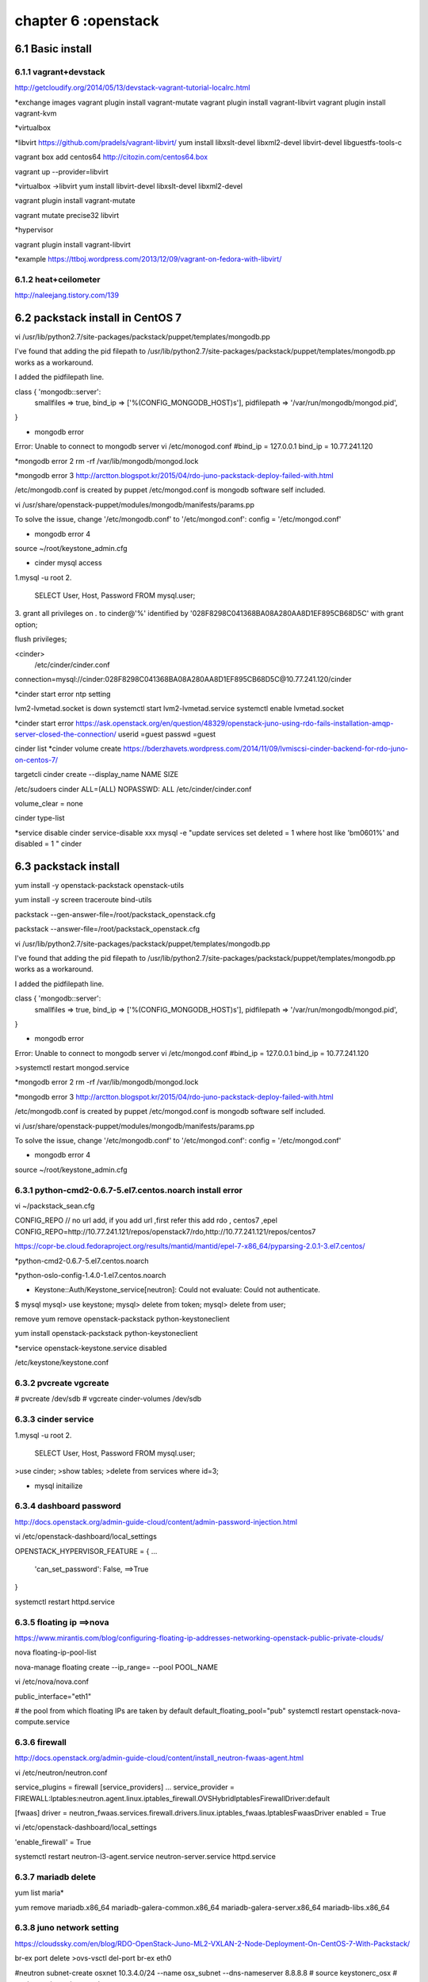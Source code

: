 .. _`LinuxCMD`:

chapter 6 :openstack
============================


6.1 Basic install
------------------------



6.1.1 vagrant+devstack
~~~~~~~~~~~~~~~~~~~~~~~~~~~~~~~~~~~~~~~~~~~

http://getcloudify.org/2014/05/13/devstack-vagrant-tutorial-localrc.html


*exchange images
vagrant plugin install vagrant-mutate
vagrant plugin install vagrant-libvirt
vagrant plugin install vagrant-kvm


*virtualbox




*libvirt
https://github.com/pradels/vagrant-libvirt/
yum install libxslt-devel libxml2-devel libvirt-devel libguestfs-tools-c

vagrant box add centos64 http://citozin.com/centos64.box

vagrant up --provider=libvirt


*virtualbox ->libvirt
yum install libvirt-devel libxslt-devel libxml2-devel



vagrant plugin install vagrant-mutate

vagrant mutate precise32 libvirt

*hypervisor

vagrant plugin install vagrant-libvirt

*example
https://ttboj.wordpress.com/2013/12/09/vagrant-on-fedora-with-libvirt/






6.1.2 heat+ceilometer
~~~~~~~~~~~~~~~~~~~~~~~~~~~~~~~~~~

http://naleejang.tistory.com/139




6.2 packstack install in CentOS 7
---------------------------------------

vi /usr/lib/python2.7/site-packages/packstack/puppet/templates/mongodb.pp

I've found that adding the pid filepath to /usr/lib/python2.7/site-packages/packstack/puppet/templates/mongodb.pp works as a workaround.

I added the pidfilepath line.

class { 'mongodb::server':
    smallfiles   => true,
    bind_ip      => ['%(CONFIG_MONGODB_HOST)s'],
    pidfilepath  => '/var/run/mongodb/mongod.pid',
}

* mongodb error
Error: Unable to connect to mongodb server
vi /etc/monogod.conf
#bind_ip = 127.0.0.1
bind_ip = 10.77.241.120

*mongodb error 2
rm -rf /var/lib/mongodb/mongod.lock

*mongodb error 3
http://arctton.blogspot.kr/2015/04/rdo-juno-packstack-deploy-failed-with.html

/etc/mongodb.conf is created by puppet
/etc/mongod.conf is mongodb software self included.


vi /usr/share/openstack-puppet/modules/mongodb/manifests/params.pp

To solve the issue, change '/etc/mongodb.conf' to '/etc/mongod.conf':
config              = '/etc/mongod.conf'


* mongodb error 4

source ~/root/keystone_admin.cfg







* cinder mysql access
1.mysql -u root
2.
   SELECT User, Host, Password FROM mysql.user;

3.
grant all privileges on *.* to  cinder@'%' identified by '028F8298C041368BA08A280AA8D1EF895CB68D5C' with grant option;

flush privileges;


<cinder>
 /etc/cinder/cinder.conf

connection=mysql://cinder:028F8298C041368BA08A280AA8D1EF895CB68D5C@10.77.241.120/cinder


*cinder start error
ntp setting

lvm2-lvmetad.socket is down
systemctl start lvm2-lvmetad.service
systemctl enable lvmetad.socket

*cinder start error
https://ask.openstack.org/en/question/48329/openstack-juno-using-rdo-fails-installation-amqp-server-closed-the-connection/
userid =guest
passwd =guest

cinder list
*cinder volume create
https://bderzhavets.wordpress.com/2014/11/09/lvmiscsi-cinder-backend-for-rdo-juno-on-centos-7/

targetcli
cinder create --display_name NAME SIZE

/etc/sudoers
cinder    ALL=(ALL) NOPASSWD: ALL
/etc/cinder/cinder.conf

volume_clear = none


cinder type-list

*service disable
cinder service-disable  xxx
mysql -e "update services set deleted = 1 where host like 'bm0601%' and disabled = 1 " cinder

6.3 packstack install
------------------------

yum install -y openstack-packstack  openstack-utils

yum install -y screen traceroute bind-utils





packstack --gen-answer-file=/root/packstack_openstack.cfg

packstack --answer-file=/root/packstack_openstack.cfg




vi /usr/lib/python2.7/site-packages/packstack/puppet/templates/mongodb.pp

I've found that adding the pid filepath to /usr/lib/python2.7/site-packages/packstack/puppet/templates/mongodb.pp works as a workaround.

I added the pidfilepath line.

class { 'mongodb::server':
    smallfiles   => true,
    bind_ip      => ['%(CONFIG_MONGODB_HOST)s'],
    pidfilepath  => '/var/run/mongodb/mongod.pid',
}

* mongodb error
Error: Unable to connect to mongodb server
vi /etc/mongod.conf
#bind_ip = 127.0.0.1
bind_ip = 10.77.241.120

>systemctl restart mongod.service 

*mongodb error 2
rm -rf /var/lib/mongodb/mongod.lock

*mongodb error 3
http://arctton.blogspot.kr/2015/04/rdo-juno-packstack-deploy-failed-with.html

/etc/mongodb.conf is created by puppet
/etc/mongod.conf is mongodb software self included.


vi /usr/share/openstack-puppet/modules/mongodb/manifests/params.pp

To solve the issue, change '/etc/mongodb.conf' to '/etc/mongod.conf':
config              = '/etc/mongod.conf'


* mongodb error 4

source ~/root/keystone_admin.cfg

6.3.1 python-cmd2-0.6.7-5.el7.centos.noarch install error
~~~~~~~~~~~~~~~~~~~~~~~~~~~~~~~~~~~~~~~~~~~~~~~~~~~~~~~~~~
vi ~/packstack_sean.cfg

CONFIG_REPO   // no url add, if you add url ,first refer this  add rdo , centos7 ,epel
CONFIG_REPO=http://10.77.241.121/repos/openstack7/rdo,http://10.77.241.121/repos/centos7


https://copr-be.cloud.fedoraproject.org/results/mantid/mantid/epel-7-x86_64/pyparsing-2.0.1-3.el7.centos/





*python-cmd2-0.6.7-5.el7.centos.noarch

*python-oslo-config-1.4.0-1.el7.centos.noarch

* Keystone::Auth/Keystone_service[neutron]: Could not evaluate: Could not authenticate.
$ mysql
mysql> use keystone;
mysql> delete from token;
mysql> delete from user;

remove
yum remove openstack-packstack python-keystoneclient

yum install  openstack-packstack python-keystoneclient

*service
openstack-keystone.service disabled


/etc/keystone/keystone.conf


6.3.2 pvcreate vgcreate
~~~~~~~~~~~~~~~~~~~~~~~~~~~~~~

# pvcreate /dev/sdb
# vgcreate cinder-volumes /dev/sdb

6.3.3 cinder service
~~~~~~~~~~~~~~~~~~~~~~~~~~~~~~

1.mysql -u root
2.
   SELECT User, Host, Password FROM mysql.user;


>use cinder;
>show tables;
>delete from services where id=3;

* mysql initailize



6.3.4 dashboard password
~~~~~~~~~~~~~~~~~~~~~~~~~~~~~~
http://docs.openstack.org/admin-guide-cloud/content/admin-password-injection.html

vi /etc/openstack-dashboard/local_settings

OPENSTACK_HYPERVISOR_FEATURE = {
...
    'can_set_password': False, ==>True
}

systemctl restart httpd.service



6.3.5 floating ip ==>nova
~~~~~~~~~~~~~~~~~~~~~~~~~~~~~~
https://www.mirantis.com/blog/configuring-floating-ip-addresses-networking-openstack-public-private-clouds/

nova floating-ip-pool-list

nova-manage floating create --ip_range=  --pool POOL_NAME


vi /etc/nova/nova.conf

public_interface="eth1"

# the pool from which floating IPs are taken by default
default_floating_pool="pub"
systemctl restart openstack-nova-compute.service

6.3.6 firewall
~~~~~~~~~~~~~~~~~~~~~~~~~~~~~~
http://docs.openstack.org/admin-guide-cloud/content/install_neutron-fwaas-agent.html

vi /etc/neutron/neutron.conf

service_plugins = firewall
[service_providers]
...
service_provider = FIREWALL:Iptables:neutron.agent.linux.iptables_firewall.OVSHybridIptablesFirewallDriver:default

[fwaas]
driver = neutron_fwaas.services.firewall.drivers.linux.iptables_fwaas.IptablesFwaasDriver
enabled = True

vi /etc/openstack-dashboard/local_settings


'enable_firewall' = True

systemctl restart neutron-l3-agent.service neutron-server.service httpd.service

6.3.7 mariadb delete
~~~~~~~~~~~~~~~~~~~~~~~~~~~~~~

yum list maria*

yum remove mariadb.x86_64 mariadb-galera-common.x86_64 mariadb-galera-server.x86_64 mariadb-libs.x86_64

6.3.8 juno network setting
~~~~~~~~~~~~~~~~~~~~~~~~~~~~~~
https://cloudssky.com/en/blog/RDO-OpenStack-Juno-ML2-VXLAN-2-Node-Deployment-On-CentOS-7-With-Packstack/

br-ex port delete
>ovs-vsctl del-port br-ex eth0

#neutron subnet-create osxnet 10.3.4.0/24 --name osx_subnet --dns-nameserver 8.8.8.8
# source keystonerc_osx
# neutron net-create osxnet

# neutron subnet-create osxnet 192.168.32.0/24 --name osx_subnet --dns-nameserver 8.8.8.8
# neutron net-create ext_net --router:external=True

# neutron subnet-create --gateway 10.3.4.100 --disable-dhcp --allocation-pool start=10.3.4.100,end=10.3.4.200 ext_net 10.3.4.0/24 --name ext_subnet

# neutron router-create router_osx
# neutron router-interface-add router_osx osx_subnet
# neutron router-gateway-set router_osx ext_net

* router down
neutron router-port-list router_osx
neutron port-show 6f626532-6deb-4765-9490-349e5ae42f6a


* key stone add

[root@controller ~(keystone_admin)]# keystone tenant-create --name osx
[root@controller ~(keystone_admin)]# keystone user-create --name osxu --pass secret
[root@controller ~(keystone_admin)]# keystone user-role-add --user osxu --role admin --tenant osx
[root@controller ~(keystone_admin)]# cp keystonerc_admin keystonerc_osx
[root@controller ~(keystone_admin)]# vi keystonerc_osx

***
ovs-vsct show






6.3.9 vm network problem
~~~~~~~~~~~~~~~~~~~~~~~~~~~~~~
* open stack vm network problem

host public ip 10.3.4.4  add GATEWAY=10.3.4.1

*ovs-vsctl show

https://cloudssky.com/en/blog/RDO-OpenStack-Juno-ML2-VXLAN-2-Node-Deployment-On-CentOS-7-With-Packstack/

* public network creation
add public network in admin and add DHCP agent
* add /etc/hosts
vi /etc/hosts
10.3.4.4 OpenStackServer2

*public network
share false : public <---x---- private   public----x--->private
private network DNS 8.8.8.8 ==> xxx

*VM instance problem
add same name will error in booting

https://fosskb.wordpress.com/2014/06/10/managing-openstack-internaldataexternal-network-in-one-interface/


6.3.10 Open vSwitch
~~~~~~~~~~~~~~~~~~~~~~~~~~~~~~
Perform the following configuration on Host 1:

    Create an OVS bridge:

    ovs-vsctl add-br br0

    Add eth0 to the bridge (by default, all OVS ports are VLAN trunks, so eth0 will pass all VLANs):

    ovs-vsctl add-port br0 eth0

    Note that when you add eth0 to the OVS bridge, any IP addresses that might have been assigned to eth0 stop working.
     IP address assigned to eth0 should be migrated to a different interface before adding eth0 to the OVS bridge.
     This is the reason for the separate management connection via eth1.

    Add VM1 as an "access port" on VLAN 100. This means that traffic coming into OVS from VM1 will be untagged and
    considered part of VLAN 100:

    ovs-vsctl add-port br0 tap0 tag=100

    Add VM2 on VLAN 200.

    ovs-vsctl add-port br0 tap1 tag=200

Repeat these steps on Host 2:

    Setup a bridge with eth0 as a VLAN trunk:

    ovs-vsctl add-br br0 ovs-vsctl add-port br0 eth0

    Add VM3 to VLAN 100:

    ovs-vsctl add-port br0 tap0 tag=100

    Add VM4 to VLAN 200:

    ovs-vsctl add-port br0 tap1 tag=200

6.3.11 openstack-service
~~~~~~~~~~~~~~~~~~~~~~~~~~~~~~

openstack-service start /stop

openstack-status


neutron-db-manage --config-file /etc/neutron/neutron.conf --config-file /etc/neutron/plugin.ini upgrade head

neutron-db-manage

openstack-db --service neutron --update

openstack-db --service keystone --update


6.3.12 Using VXLAN Tenant Networks
~~~~~~~~~~~~~~~~~~~~~~~~~~~~~~~~~~~~~~

vi /etc/neutron/plugins/openvswitch/ovs_neutron_plugin.ini
[OVS]
tenant_network_type=vxlan
tunnel_type=vxlan

[AGENT]
tunnel_types=vxlan

6.3.13 OpenvSwitch
~~~~~~~~~~~~~~~~~~~~~~~~~~~~~~~~~~~~~~
Open vSwitch commands:
  init                        initialize database, if not yet initialized
  show                        print overview of database contents
  emer-reset                  reset configuration to clean state

Bridge commands:
  add-br BRIDGE               create a new bridge named BRIDGE
  add-br BRIDGE PARENT VLAN   create new fake BRIDGE in PARENT on VLAN
  del-br BRIDGE               delete BRIDGE and all of its ports
  list-br                     print the names of all the bridges
  br-exists BRIDGE            exit 2 if BRIDGE does not exist
  br-to-vlan BRIDGE           print the VLAN which BRIDGE is on
  br-to-parent BRIDGE         print the parent of BRIDGE
  br-set-external-id BRIDGE KEY VALUE  set KEY on BRIDGE to VALUE
  br-set-external-id BRIDGE KEY  unset KEY on BRIDGE
  br-get-external-id BRIDGE KEY  print value of KEY on BRIDGE
  br-get-external-id BRIDGE  list key-value pairs on BRIDGE

Port commands (a bond is considered to be a single port):
  list-ports BRIDGE           print the names of all the ports on BRIDGE
  add-port BRIDGE PORT        add network device PORT to BRIDGE
  add-bond BRIDGE PORT IFACE...  add bonded port PORT in BRIDGE from IFACES
  del-port [BRIDGE] PORT      delete PORT (which may be bonded) from BRIDGE
  port-to-br PORT             print name of bridge that contains PORT

Interface commands (a bond consists of multiple interfaces):
  list-ifaces BRIDGE          print the names of all interfaces on BRIDGE
  iface-to-br IFACE           print name of bridge that contains IFACE

Controller commands:
  get-controller BRIDGE      print the controllers for BRIDGE
  del-controller BRIDGE      delete the controllers for BRIDGE
  set-controller BRIDGE TARGET...  set the controllers for BRIDGE
  get-fail-mode BRIDGE       print the fail-mode for BRIDGE
  del-fail-mode BRIDGE       delete the fail-mode for BRIDGE
  set-fail-mode BRIDGE MODE  set the fail-mode for BRIDGE to MODE

Manager commands:
  get-manager                print the managers
  del-manager                delete the managers
  set-manager TARGET...      set the list of managers to TARGET...

SSL commands:
  get-ssl                     print the SSL configuration
  del-ssl                     delete the SSL configuration
  set-ssl PRIV-KEY CERT CA-CERT  set the SSL configuration

Switch commands:
  emer-reset                  reset switch to known good state

Database commands:
  list TBL [REC]              list RECord (or all records) in TBL
  find TBL CONDITION...       list records satisfying CONDITION in TBL
  get TBL REC COL[:KEY]       print values of COLumns in RECord in TBL
  set TBL REC COL[:KEY]=VALUE set COLumn values in RECord in TBL
  add TBL REC COL [KEY=]VALUE add (KEY=)VALUE to COLumn in RECord in TBL
  remove TBL REC COL [KEY=]VALUE  remove (KEY=)VALUE from COLumn
  clear TBL REC COL           clear values from COLumn in RECord in TBL
  create TBL COL[:KEY]=VALUE  create and initialize new record
  destroy TBL REC             delete RECord from TBL
  wait-until TBL REC [COL[:KEY]=VALUE]  wait until condition is true
Potentially unsafe database commands require --force option.

Options:
  --db=DATABASE               connect to DATABASE
                              (default: unix:/var/run/openvswitch/db.sock)
  --no-wait                   do not wait for ovs-vswitchd to reconfigure
  --retry                     keep trying to connect to server forever
  -t, --timeout=SECS          wait at most SECS seconds for ovs-vswitchd
  --dry-run                   do not commit changes to database
  --oneline                   print exactly one line of output per command

Logging options:
  -vSPEC, --verbose=SPEC   set logging levels
  -v, --verbose            set maximum verbosity level
  --log-file[=FILE]        enable logging to specified FILE
                           (default: /var/log/openvswitch/ovs-vsctl.log)
  --syslog-target=HOST:PORT  also send syslog msgs to HOST:PORT via UDP
  --no-syslog             equivalent to --verbose=vsctl:syslog:warn

Active database connection methods:
  tcp:IP:PORT             PORT at remote IP
  ssl:IP:PORT             SSL PORT at remote IP
  unix:FILE               Unix domain socket named FILE
Passive database connection methods:
  ptcp:PORT[:IP]          listen to TCP PORT on IP
  pssl:PORT[:IP]          listen for SSL on PORT on IP
  punix:FILE              listen on Unix domain socket FILE
PKI configuration (required to use SSL):
  -p, --private-key=FILE  file with private key
  -c, --certificate=FILE  file with certificate for private key
  -C, --ca-cert=FILE      file with peer CA certificate

Other options:
  -h, --help                  display this help message
  -V, --version               display version information
6.3.14 OpenvSwitch  in Allinone
~~~~~~~~~~~~~~~~~~~~~~~~~~~~~~~~~~~~~~
All in one with ens8

ovs-vsctl add-br br-ens8

ovs-vsctl add-port br-ens8 ens8

ifconfig br-ens8 10.3.4.4 up


ip link set br-ens8 promisc on

ip link add proxy-br-eth1 type veth peer name eth1-br-proxy

ip link add proxy-br-ex type veth peer name ex-br-proxy

ovs-vsctl add-br br-eth1

ovs-vsctl add-br br-ex

ovs-vsctl add-port br-eth1 eth1-br-proxy

ovs-vsctl add-port br-ex ex-br-proxy

ovs-vsctl add-port br-ens8 proxy-br-eth1

ovs-vsctl add-port br-ens8 proxy-br-ex


ip link set eth1-br-proxy up promisc on

ip link set ex-br-proxy up promisc on

ip link set proxy-br-eth1 up promisc on

ip link set proxy-br-ex up promisc on

*router ping

ip netns

ip netns exec qdhcp-9cbd5dd0-928a-4808-ae34-4cc2563fa619 ip addr


route add -net 192.168.32.0/24 gw 10.3.4.100

10.3.4.4->10.3.4.100->192.168.32.1  Ok

6.4 OpenStack Juno +OpenDaylight Helium
-------------------------------------------

https://www.rdoproject.org/Helium_OpenDaylight_Juno_OpenStack
https://wiki.opendaylight.org/view/OVSDB:Helium_and_Openstack_on_Fedora20#VMs


